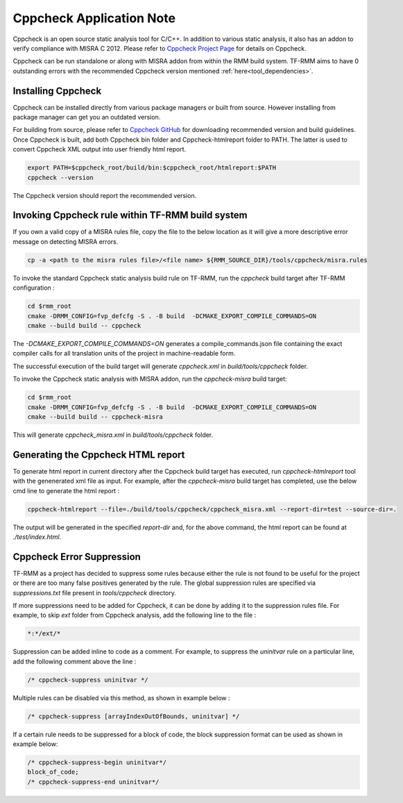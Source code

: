 .. SPDX-License-Identifier: BSD-3-Clause
.. SPDX-FileCopyrightText: Copyright TF-RMM Contributors.

*************************
Cppcheck Application Note
*************************

Cppcheck is an open source static analysis tool for C/C++. In addition to
various static analysis, it also has an addon to verify compliance with MISRA
C 2012. Please refer to `Cppcheck Project Page`_ for details on Cppcheck.

Cppcheck can be run standalone or along with MISRA addon from within the RMM
build system. TF-RMM aims to have 0 outstanding errors with the recommended
Cppcheck version mentioned :ref:`here<tool_dependencies>`.

Installing Cppcheck
===================

Cppcheck can be installed directly from various package managers or built from
source. However installing from package manager can get you an outdated
version.

For building from source, please refer to `Cppcheck GitHub`_ for downloading
recommended version and build guidelines. Once Cppcheck is built, add both
Cppcheck bin folder and Cppcheck-htmlreport folder to PATH. The latter
is used to convert Cppcheck XML output into user friendly html report.

.. code-block:: bash

    export PATH=$cppcheck_root/build/bin:$cppcheck_root/htmlreport:$PATH
    cppcheck --version

The Cppcheck version should report the recommended version.

Invoking Cppcheck rule within TF-RMM build system
=================================================

If you own a valid copy of a MISRA rules file, copy the file to the below
location as it will give a more descriptive error message on detecting MISRA
errors.

.. code-block:: bash

    cp -a <path to the misra rules file>/<file name> ${RMM_SOURCE_DIR}/tools/cppcheck/misra.rules

To invoke the standard Cppcheck static analysis build rule on TF-RMM, run the
`cppcheck` build target after TF-RMM configuration :

.. code-block:: bash

    cd $rmm_root
    cmake -DRMM_CONFIG=fvp_defcfg -S . -B build  -DCMAKE_EXPORT_COMPILE_COMMANDS=ON
    cmake --build build -- cppcheck

The `-DCMAKE_EXPORT_COMPILE_COMMANDS=ON` generates a compile_commands.json
file containing the exact compiler calls for all translation units of the
project in machine-readable form.

The successful execution of the build target will generate `cppcheck.xml`
in `build/tools/cppcheck` folder.

To invoke the Cppcheck static analysis with MISRA addon, run the
`cppcheck-misra` build target:

.. code-block:: bash

    cd $rmm_root
    cmake -DRMM_CONFIG=fvp_defcfg -S . -B build  -DCMAKE_EXPORT_COMPILE_COMMANDS=ON
    cmake --build build -- cppcheck-misra

This will generate `cppcheck_misra.xml` in `build/tools/cppcheck` folder.

Generating the Cppcheck HTML report
===================================

To generate html report in current directory after the Cppcheck build target
has executed, run `cppcheck-htmlreport` tool with the genenerated xml file as
input. For example, after the `cppcheck-misra` build target has completed,
use the below cmd line to generate the html report :

.. code-block:: bash

    cppcheck-htmlreport --file=./build/tools/cppcheck/cppcheck_misra.xml --report-dir=test --source-dir=.

The output will be generated in the specified `report-dir` and, for the above
command, the html report can be found at `./test/index.html`.

Cppcheck Error Suppression
==========================

TF-RMM as a project has decided to suppress some rules because either the rule
is not found to be useful for the project or there are too many false positives
generated by the rule. The global suppression rules are specified via
`suppressions.txt` file present in `tools/cppcheck` directory.

If more suppressions need to be added for Cppcheck, it can be done by adding it
to the suppression rules file. For example, to skip `ext` folder from Cppcheck
analysis, add the following line to the file :

.. code-block:: bash

        *:*/ext/*

Suppression can be added inline to code as a comment. For example, to suppress
the `uninitvar` rule on a particular line, add the following comment above the
line :

.. code-block:: C

    /* cppcheck-suppress uninitvar */

Multiple rules can be disabled via this method, as shown in example below :

.. code-block:: C

    /* cppcheck-suppress [arrayIndexOutOfBounds, uninitvar] */

If a certain rule needs to be suppressed for a block of code, the block
suppression format can be used as shown in example below:

.. code-block:: C

    /* cppcheck-suppress-begin uninitvar*/
    block_of_code;
    /* cppcheck-suppress-end uninitvar*/

.. _Cppcheck Project Page: https://cppcheck.sourceforge.io/
.. _Cppcheck GitHub: https://github.com/danmar/cppcheck
